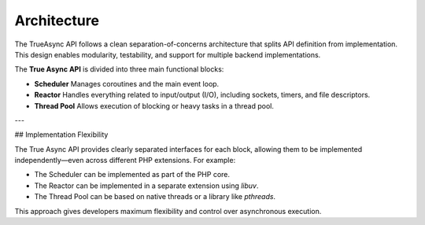 ##############
 Architecture
##############

The TrueAsync API follows a clean separation-of-concerns architecture that splits API definition
from implementation. This design enables modularity, testability, and support for multiple backend
implementations.

The **True Async API** is divided into three main functional blocks:

-  **Scheduler** Manages coroutines and the main event loop.
-  **Reactor** Handles everything related to input/output (I/O), including sockets, timers, and file
   descriptors.
-  **Thread Pool** Allows execution of blocking or heavy tasks in a thread pool.

---

## Implementation Flexibility

The True Async API provides clearly separated interfaces for each block, allowing them to be
implemented independently—even across different PHP extensions. For example:

-  The Scheduler can be implemented as part of the PHP core.
-  The Reactor can be implemented in a separate extension using `libuv`.
-  The Thread Pool can be based on native threads or a library like `pthreads`.

This approach gives developers maximum flexibility and control over asynchronous execution.
